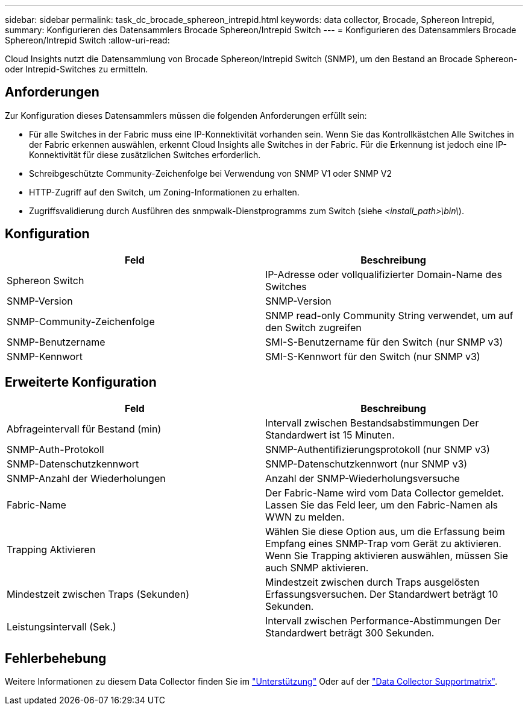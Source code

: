 ---
sidebar: sidebar 
permalink: task_dc_brocade_sphereon_intrepid.html 
keywords: data collector, Brocade, Sphereon Intrepid, 
summary: Konfigurieren des Datensammlers Brocade Sphereon/Intrepid Switch 
---
= Konfigurieren des Datensammlers Brocade Sphereon/Intrepid Switch
:allow-uri-read: 


[role="lead"]
Cloud Insights nutzt die Datensammlung von Brocade Sphereon/Intrepid Switch (SNMP), um den Bestand an Brocade Sphereon- oder Intrepid-Switches zu ermitteln.



== Anforderungen

Zur Konfiguration dieses Datensammlers müssen die folgenden Anforderungen erfüllt sein:

* Für alle Switches in der Fabric muss eine IP-Konnektivität vorhanden sein. Wenn Sie das Kontrollkästchen Alle Switches in der Fabric erkennen auswählen, erkennt Cloud Insights alle Switches in der Fabric. Für die Erkennung ist jedoch eine IP-Konnektivität für diese zusätzlichen Switches erforderlich.
* Schreibgeschützte Community-Zeichenfolge bei Verwendung von SNMP V1 oder SNMP V2
* HTTP-Zugriff auf den Switch, um Zoning-Informationen zu erhalten.
* Zugriffsvalidierung durch Ausführen des snmpwalk-Dienstprogramms zum Switch (siehe _<install_path>\bin\_).




== Konfiguration

[cols="2*"]
|===
| Feld | Beschreibung 


| Sphereon Switch | IP-Adresse oder vollqualifizierter Domain-Name des Switches 


| SNMP-Version | SNMP-Version 


| SNMP-Community-Zeichenfolge | SNMP read-only Community String verwendet, um auf den Switch zugreifen 


| SNMP-Benutzername | SMI-S-Benutzername für den Switch (nur SNMP v3) 


| SNMP-Kennwort | SMI-S-Kennwort für den Switch (nur SNMP v3) 
|===


== Erweiterte Konfiguration

[cols="2*"]
|===
| Feld | Beschreibung 


| Abfrageintervall für Bestand (min) | Intervall zwischen Bestandsabstimmungen Der Standardwert ist 15 Minuten. 


| SNMP-Auth-Protokoll | SNMP-Authentifizierungsprotokoll (nur SNMP v3) 


| SNMP-Datenschutzkennwort | SNMP-Datenschutzkennwort (nur SNMP v3) 


| SNMP-Anzahl der Wiederholungen | Anzahl der SNMP-Wiederholungsversuche 


| Fabric-Name | Der Fabric-Name wird vom Data Collector gemeldet. Lassen Sie das Feld leer, um den Fabric-Namen als WWN zu melden. 


| Trapping Aktivieren | Wählen Sie diese Option aus, um die Erfassung beim Empfang eines SNMP-Trap vom Gerät zu aktivieren. Wenn Sie Trapping aktivieren auswählen, müssen Sie auch SNMP aktivieren. 


| Mindestzeit zwischen Traps (Sekunden) | Mindestzeit zwischen durch Traps ausgelösten Erfassungsversuchen. Der Standardwert beträgt 10 Sekunden. 


| Leistungsintervall (Sek.) | Intervall zwischen Performance-Abstimmungen Der Standardwert beträgt 300 Sekunden. 
|===


== Fehlerbehebung

Weitere Informationen zu diesem Data Collector finden Sie im link:concept_requesting_support.html["Unterstützung"] Oder auf der link:https://docs.netapp.com/us-en/cloudinsights/CloudInsightsDataCollectorSupportMatrix.pdf["Data Collector Supportmatrix"].
